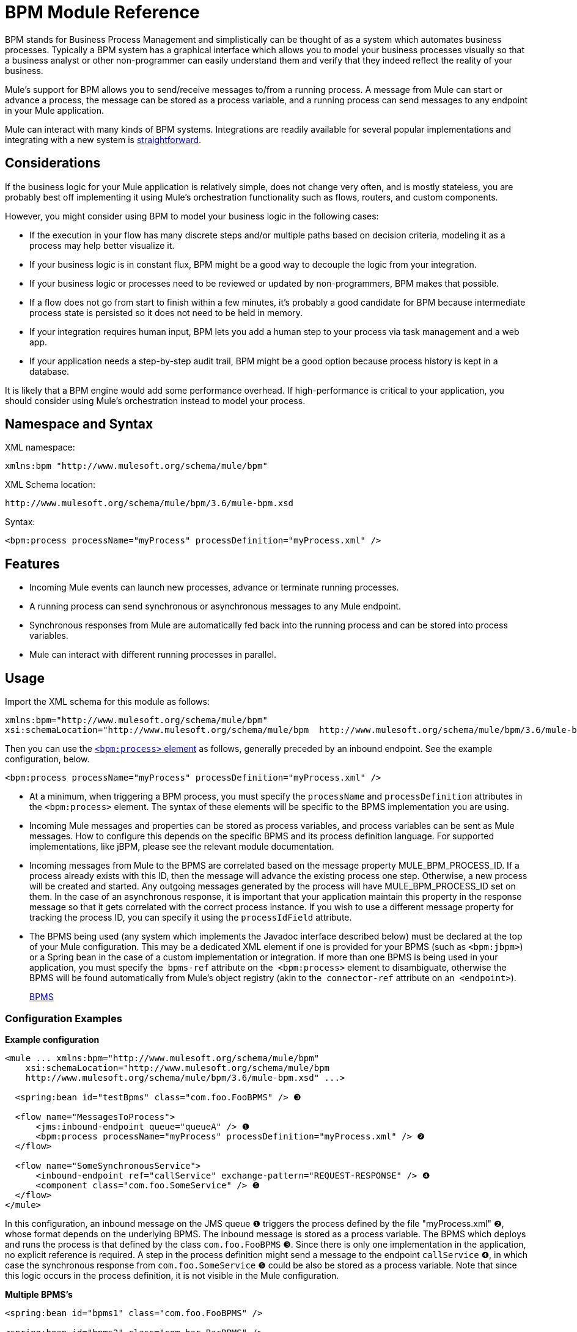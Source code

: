 = BPM Module Reference
:keywords: connectors, anypoint, studio, esb, bpm

BPM stands for Business Process Management and simplistically can be thought of as a system which automates business processes. Typically a BPM system has a graphical interface which allows you to model your business processes visually so that a business analyst or other non-programmer can easily understand them and verify that they indeed reflect the reality of your business.

Mule's support for BPM allows you to send/receive messages to/from a running process. A message from Mule can start or advance a process, the message can be stored as a process variable, and a running process can send messages to any endpoint in your Mule application.

Mule can interact with many kinds of BPM systems. Integrations are readily available for several popular implementations and integrating with a new system is link:#BPMModuleReference-WritingaBPMSPlug-in[straightforward].

== Considerations

If the business logic for your Mule application is relatively simple, does not change very often, and is mostly stateless, you are probably best off implementing it using Mule's orchestration functionality such as flows, routers, and custom components.

However, you might consider using BPM to model your business logic in the following cases:

* If the execution in your flow has many discrete steps and/or multiple paths based on decision criteria, modeling it as a process may help better visualize it.

* If your business logic is in constant flux, BPM might be a good way to decouple the logic from your integration.

* If your business logic or processes need to be reviewed or updated by non-programmers, BPM makes that possible.

* If a flow does not go from start to finish within a few minutes, it’s probably a good candidate for BPM because intermediate process state is persisted so it does not need to be held in memory.

* If your integration requires human input, BPM lets you add a human step to your process via task management and a web app.

* If your application needs a step-by-step audit trail, BPM might be a good option because process history is kept in a database.

It is likely that a BPM engine would add some performance overhead. If high-performance is critical to your application, you should consider using Mule's orchestration instead to model your process.

== Namespace and Syntax

XML namespace:

[source]
----
xmlns:bpm "http://www.mulesoft.org/schema/mule/bpm"
----

XML Schema location:

[source]
----
http://www.mulesoft.org/schema/mule/bpm/3.6/mule-bpm.xsd
----

Syntax:

[source]
----
<bpm:process processName="myProcess" processDefinition="myProcess.xml" />
----

== Features

* Incoming Mule events can launch new processes, advance or terminate running processes.

* A running process can send synchronous or asynchronous messages to any Mule endpoint.

* Synchronous responses from Mule are automatically fed back into the running process and can be stored into process variables.

* Mule can interact with different running processes in parallel.

== Usage

Import the XML schema for this module as follows:

[source]
----
xmlns:bpm="http://www.mulesoft.org/schema/mule/bpm"
xsi:schemaLocation="http://www.mulesoft.org/schema/mule/bpm  http://www.mulesoft.org/schema/mule/bpm/3.6/mule-bpm.xsd"
----

Then you can use the link:#BPMModuleReference-process-config[`<bpm:process>` element] as follows, generally preceded by an inbound endpoint. See the example configuration, below.

[source]
----
<bpm:process processName="myProcess" processDefinition="myProcess.xml" />
----

* At a minimum, when triggering a BPM process, you must specify the `processName` and `processDefinition` attributes in the `<bpm:process>` element. The syntax of these elements will be specific to the BPMS implementation you are using.

* Incoming Mule messages and properties can be stored as process variables, and process variables can be sent as Mule messages. How to configure this depends on the specific BPMS and its process definition language. For supported implementations, like jBPM, please see the relevant module documentation.

* Incoming messages from Mule to the BPMS are correlated based on the message property MULE_BPM_PROCESS_ID. If a process already exists with this ID, then the message will advance the existing process one step. Otherwise, a new process will be created and started. Any outgoing messages generated by the process will have MULE_BPM_PROCESS_ID set on them. In the case of an asynchronous response, it is important that your application maintain this property in the response message so that it gets correlated with the correct process instance. If you wish to use a different message property for tracking the process ID, you can specify it using the `processIdField` attribute.

* The BPMS being used (any system which implements the Javadoc interface described below) must be declared at the top of your Mule configuration. This may be a dedicated XML element if one is provided for your BPMS (such as `<bpm:jbpm>`) or a Spring bean in the case of a custom implementation or integration. If more than one BPMS is being used in your application, you must specify the  `bpms-ref` attribute on the  `<bpm:process>` element to disambiguate, otherwise the BPMS will be found automatically from Mule's object registry (akin to the  `connector-ref` attribute on an  `<endpoint>`).
+
http://www.mulesoft.org/docs/site/current/apidocs/org/mule/module/bpm/BPMS.html[BPMS]

=== Configuration Examples

*Example configuration*

[source]
----
<mule ... xmlns:bpm="http://www.mulesoft.org/schema/mule/bpm"
    xsi:schemaLocation="http://www.mulesoft.org/schema/mule/bpm     
    http://www.mulesoft.org/schema/mule/bpm/3.6/mule-bpm.xsd" ...>
 
  <spring:bean id="testBpms" class="com.foo.FooBPMS" /> ❸
 
  <flow name="MessagesToProcess">
      <jms:inbound-endpoint queue="queueA" /> ❶
      <bpm:process processName="myProcess" processDefinition="myProcess.xml" /> ❷
  </flow>
 
  <flow name="SomeSynchronousService">
      <inbound-endpoint ref="callService" exchange-pattern="REQUEST-RESPONSE" /> ❹
      <component class="com.foo.SomeService" /> ❺
  </flow>
</mule>
----

In this configuration, an inbound message on the JMS queue ❶ triggers the process defined by the file "myProcess.xml" ❷, whose format depends on the underlying BPMS. The inbound message is stored as a process variable. The BPMS which deploys and runs the process is that defined by the class `com.foo.FooBPMS` ❸. Since there is only one implementation in the application, no explicit reference is required. A step in the process definition might send a message to the endpoint `callService` ❹, in which case the synchronous response from `com.foo.SomeService` ❺ could be also be stored as a process variable. Note that since this logic occurs in the process definition, it is not visible in the Mule configuration.

*Multiple BPMS's*

[source]
----
<spring:bean id="bpms1" class="com.foo.FooBPMS" />
 
<spring:bean id="bpms2" class="com.bar.BarBPMS" />
 
<flow name="ProcessFlow1">
    ...cut...
    <bpm:process processName="process1" processDefinition="process1.def" bpms-ref="bpms1" ❶ />
</flow>
 
<flow name="ProcessFlow2">
    ...cut...
    <bpm:process processName="process2" processDefinition="process2.cfg" bpms-ref="bpms2" ❷ />
</flow>
----

This configuration snippet illustrates how to use the `bpms-ref` attribute ❶ ❷ to disambiguate between more than one BPMS's. If there is only one BPMS available, this attribute is unnecessary.

== BPMS Support

The Mule distribution includes native support for http://www.jboss.com/products/jbpm[JBoss jBPM], a popular embeddedable BPMS. For information see link:/documentation/display/current/JBoss+jBPM+Module+Reference[JBoss jBPM Module Reference].

Several other BPMS solutions are also already supported and maintained on the Muleforge. These include:

* Apache http://www.activiti.org/[Activiti]

* BonitaSoft http://www.bonitasoft.com/[Bonita]

Support for http://www.jboss.com/products/jbpm[JBoss jBPM] is included in the Mule distribution, for information see link:/documentation/display/current/JBoss+jBPM+Module+Reference[JBoss jBPM Module Reference]. Support for other BPM products such as http://www.activiti.org/[Activiti] and http://www.bonitasoft.com/[Bonita] may be found on the http://www.muleforge.org/[MuleForge].

== Writing a BPMS Plug-in

One of the basic design principles of Mule is to promote maximum flexibility for the user. Based on this, the user should ideally be able to "plug in" any BPM system or even their own custom BPMS implementation to use with Mule. Unfortunately, there is no standard JEE specification to enable this. Therefore, Mule simply defines its own simple interface.

[source, java]
----
public interface BPMS
{
    public Object startProcess(Object processType, Object transition, Map processVariables) throws Exception;
 
    public Object advanceProcess(Object processId, Object transition, Map processVariables) throws Exception;
 
    // MessageService contains a callback method used to generate Mule messages from your process.
    public void setMessageService(MessageService msgService);
}
----

Any BPM system that implements the interface (http://www.mulesoft.org/docs/site/current/apidocs/org/mule/module/bpm/BPMS.html[org.mule.module.bpm.BPMS]) can "plug in" to Mule via the BPM module. Creating a connector for an existing BPM system can be as simple as creating a wrapper class that maps this interface to the native APIs of that system.

=== Configuration Reference

WHATEVER TEXT IS SUPPOSE TO BE HERE IS CURRENTLY MISSING AND IS NOT ON THE WEBPAGE OR ON THIS SYNTAX PAGE

== Process

A process backed by a BPMS such as jBPM.

=== Attributes of <process...>

[width="100%",cols=",",options="header"]
|===
|Name |Type |Required |Default |Description
|bpms-ref |string |no |  |An optional reference to the underlying BPMS. This is used to disambiguate in the case where more than one BPMS is available.
|processName |string |yes |  |The logical name of the process. This is used to look up the running process instance from the BPMS.
|processDefinition |string |yes |  |The resource containing the process definition, this will be used to deploy the process to the BPMS. The resource type depends on the BPMS being used.
|processIdField |string |no |  |This field will be used to correlate Mule messages with processes. If not specified, it will default to MULE_BPM_PROCESS_ID.
|===

=== Child Elements of <process...>

[width="100%",cols=",",options="header",]
|===
|Name |Cardinality |Description
|===

=== XML Schema

Complete http://www.mulesoft.org/docs/site/current3/schemadocs/namespaces/http_www_mulesoft_org_schema_mule_bpm/namespace-overview.html[schema reference documentation].

=== Maven

If you are using Maven to build your application, use the following groupId and artifactId to include this module as a dependency:

[source]
----
<dependency>
  <groupId>org.mule.modules</groupId>
  <artifactId>mule-module-bpm</artifactId>
</dependency>
----

== Notes

* This module is designed for BPM engines that provide a Java API. If you need to integrate with a BPEL engine, you can do so using link:/documentation/display/current/Using+Web+Services[standard web services].

* The recommended way to interact with a BPM system is via the `<bpm:process>` component and message processor. 
